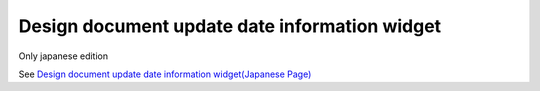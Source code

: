 =====================================================
Design document update date information widget
=====================================================

Only japanese edition

See `Design document update date information widget(Japanese Page) <https://nablarch.github.io/docs/LATEST/doc/development_tools/ui_dev/doc/reference_jsp_widgets/spec_updated_date.html>`_


